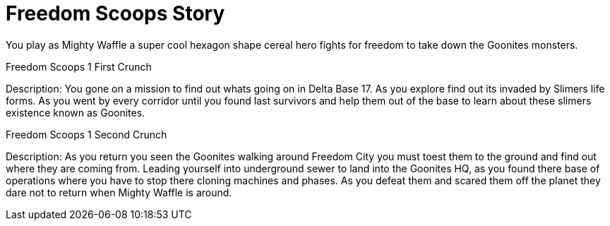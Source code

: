 = Freedom Scoops Story

// The story still working in progress should be fine for now.
You play as Mighty Waffle a super cool hexagon shape cereal hero fights for freedom to take down the Goonites monsters.

Freedom Scoops 1 First Crunch

Description: You gone on a mission to find out whats going on in Delta Base 17. As you explore find out its invaded by Slimers life forms. As you went by every corridor until you found last survivors and help them out of the base to learn about these slimers existence known as Goonites.

Freedom Scoops 1 Second Crunch

Description: As you return you seen the Goonites walking around Freedom City you must toest them to the ground and find out where they are coming from. Leading yourself into underground sewer to land into the Goonites HQ, as you found there base of operations where you have to stop there cloning machines and phases. As you defeat them and scared them off the planet they dare not to return when Mighty Waffle is around.

